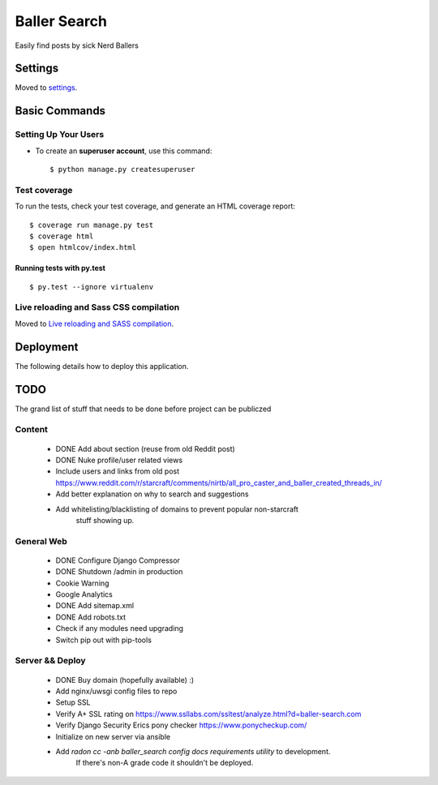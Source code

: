 Baller Search
=============

Easily find posts by sick Nerd Ballers

.. image:: https://img.shields.io/badge/built%20with-Cookiecutter%20Django-ff69b4.svg
     :target: https://github.com/pydanny/cookiecutter-django/
     :alt: Built with Cookiecutter Django

Settings
--------

Moved to settings_.

.. _settings: http://cookiecutter-django.readthedocs.io/en/latest/settings.html

Basic Commands
--------------

Setting Up Your Users
^^^^^^^^^^^^^^^^^^^^^

* To create an **superuser account**, use this command::

    $ python manage.py createsuperuser


Test coverage
^^^^^^^^^^^^^

To run the tests, check your test coverage, and generate an HTML coverage report::

    $ coverage run manage.py test
    $ coverage html
    $ open htmlcov/index.html

Running tests with py.test
~~~~~~~~~~~~~~~~~~~~~~~~~~

::

  $ py.test --ignore virtualenv

Live reloading and Sass CSS compilation
^^^^^^^^^^^^^^^^^^^^^^^^^^^^^^^^^^^^^^^

Moved to `Live reloading and SASS compilation`_.

.. _`Live reloading and SASS compilation`: http://cookiecutter-django.readthedocs.io/en/latest/live-reloading-and-sass-compilation.html

Deployment
----------

The following details how to deploy this application.

TODO
----

The grand list of stuff that needs to be done before project can be publiczed

Content
^^^^^^^

 - DONE Add about section (reuse from old Reddit post)
 - DONE Nuke profile/user related views
 - Include users and links from old post https://www.reddit.com/r/starcraft/comments/nirtb/all_pro_caster_and_baller_created_threads_in/
 - Add better explanation on why to search and suggestions
 - Add whitelisting/blacklisting of domains to prevent popular non-starcraft
    stuff showing up.

General Web
^^^^^^^^^^^

 - DONE Configure Django Compressor
 - DONE Shutdown /admin in production
 - Cookie Warning
 - Google Analytics
 - DONE Add sitemap.xml
 - DONE Add robots.txt
 - Check if any modules need upgrading
 - Switch pip out with pip-tools

Server && Deploy
^^^^^^^^^^^^^^^^

 - DONE Buy domain (hopefully available) :)
 - Add nginx/uwsgi config files to repo
 - Setup SSL
 - Verify A+ SSL rating on https://www.ssllabs.com/ssltest/analyze.html?d=baller-search.com
 - Verify Django Security Erics pony checker https://www.ponycheckup.com/
 - Initialize on new server via ansible
 - Add `radon cc -anb baller_search config docs requirements utility` to development.
    If there's non-A grade code it shouldn't be deployed.
